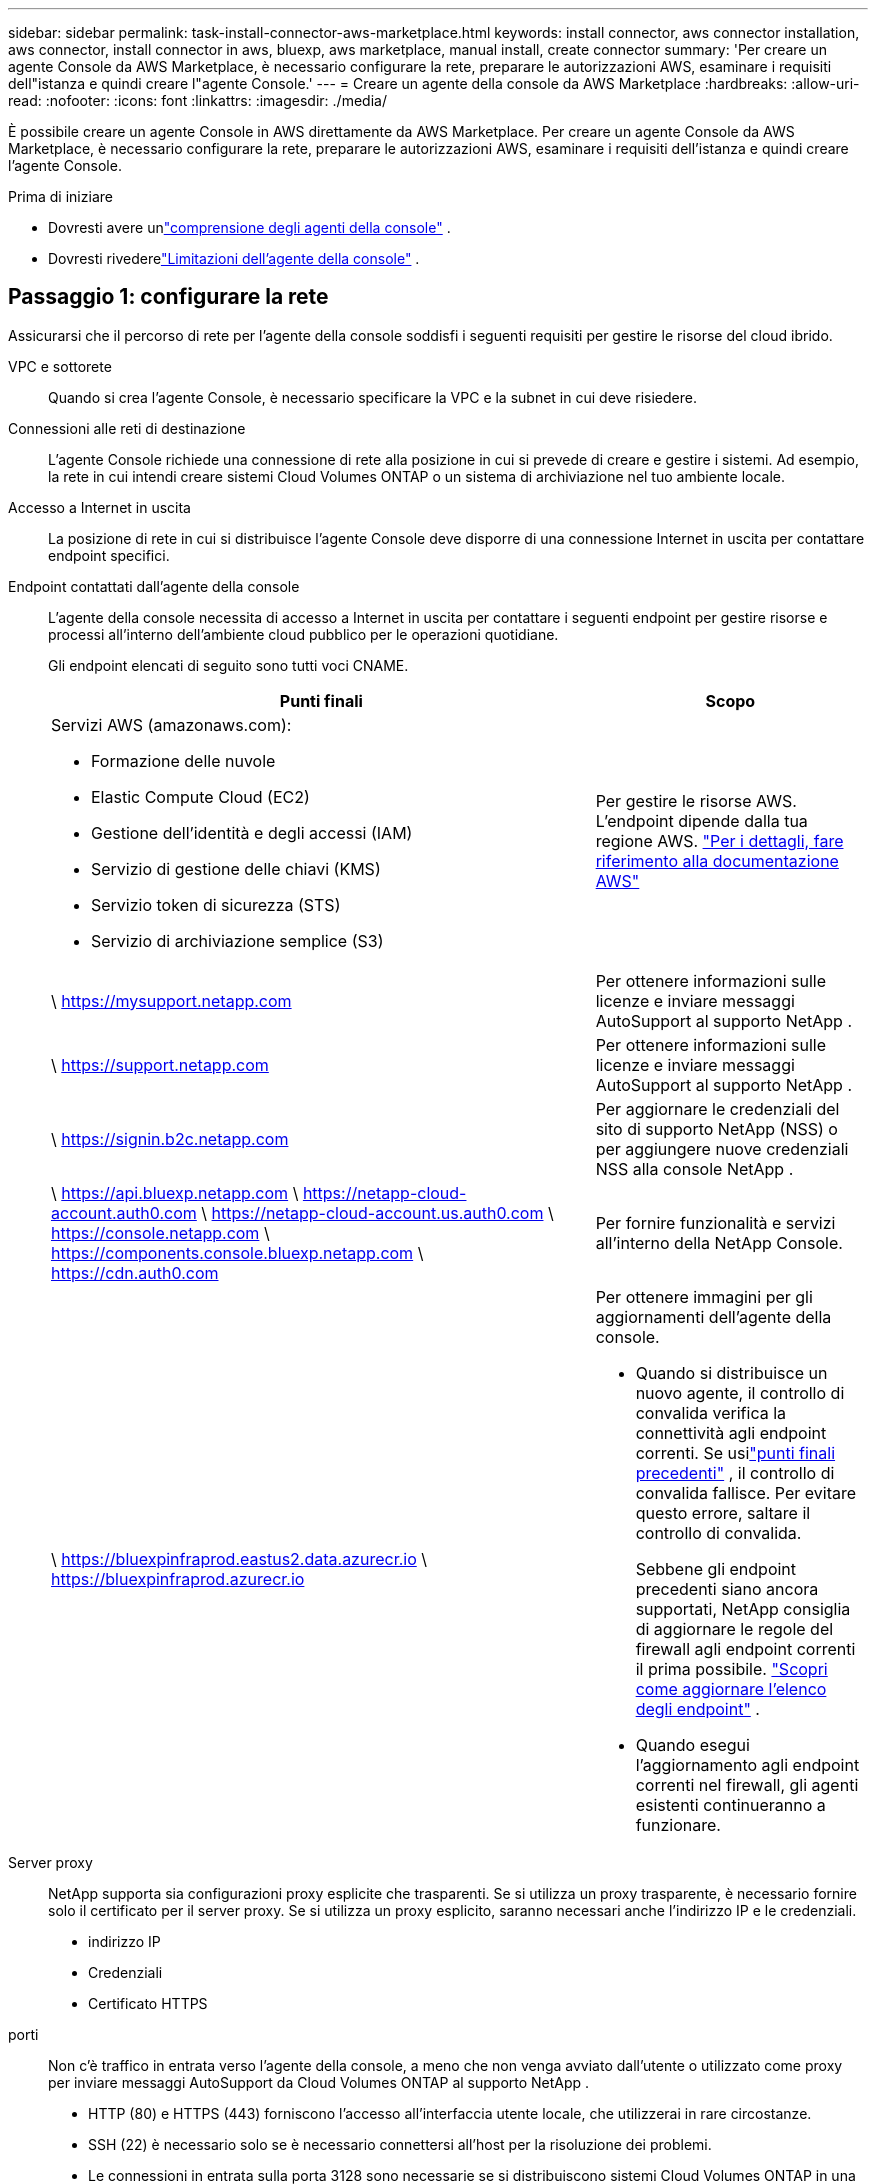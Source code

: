 ---
sidebar: sidebar 
permalink: task-install-connector-aws-marketplace.html 
keywords: install connector, aws connector installation, aws connector, install connector in aws, bluexp, aws marketplace, manual install, create connector 
summary: 'Per creare un agente Console da AWS Marketplace, è necessario configurare la rete, preparare le autorizzazioni AWS, esaminare i requisiti dell"istanza e quindi creare l"agente Console.' 
---
= Creare un agente della console da AWS Marketplace
:hardbreaks:
:allow-uri-read: 
:nofooter: 
:icons: font
:linkattrs: 
:imagesdir: ./media/


[role="lead"]
È possibile creare un agente Console in AWS direttamente da AWS Marketplace.  Per creare un agente Console da AWS Marketplace, è necessario configurare la rete, preparare le autorizzazioni AWS, esaminare i requisiti dell'istanza e quindi creare l'agente Console.

.Prima di iniziare
* Dovresti avere unlink:concept-connectors.html["comprensione degli agenti della console"] .
* Dovresti rivederelink:reference-limitations.html["Limitazioni dell'agente della console"] .




== Passaggio 1: configurare la rete

Assicurarsi che il percorso di rete per l'agente della console soddisfi i seguenti requisiti per gestire le risorse del cloud ibrido.

VPC e sottorete:: Quando si crea l'agente Console, è necessario specificare la VPC e la subnet in cui deve risiedere.


Connessioni alle reti di destinazione:: L'agente Console richiede una connessione di rete alla posizione in cui si prevede di creare e gestire i sistemi.  Ad esempio, la rete in cui intendi creare sistemi Cloud Volumes ONTAP o un sistema di archiviazione nel tuo ambiente locale.


Accesso a Internet in uscita:: La posizione di rete in cui si distribuisce l'agente Console deve disporre di una connessione Internet in uscita per contattare endpoint specifici.


Endpoint contattati dall'agente della console:: L'agente della console necessita di accesso a Internet in uscita per contattare i seguenti endpoint per gestire risorse e processi all'interno dell'ambiente cloud pubblico per le operazioni quotidiane.
+
--
Gli endpoint elencati di seguito sono tutti voci CNAME.

[cols="2a,1a"]
|===
| Punti finali | Scopo 


 a| 
Servizi AWS (amazonaws.com):

* Formazione delle nuvole
* Elastic Compute Cloud (EC2)
* Gestione dell'identità e degli accessi (IAM)
* Servizio di gestione delle chiavi (KMS)
* Servizio token di sicurezza (STS)
* Servizio di archiviazione semplice (S3)

 a| 
Per gestire le risorse AWS.  L'endpoint dipende dalla tua regione AWS. https://docs.aws.amazon.com/general/latest/gr/rande.html["Per i dettagli, fare riferimento alla documentazione AWS"^]



 a| 
\ https://mysupport.netapp.com
 a| 
Per ottenere informazioni sulle licenze e inviare messaggi AutoSupport al supporto NetApp .



 a| 
\ https://support.netapp.com
 a| 
Per ottenere informazioni sulle licenze e inviare messaggi AutoSupport al supporto NetApp .



 a| 
\ https://signin.b2c.netapp.com
 a| 
Per aggiornare le credenziali del sito di supporto NetApp (NSS) o per aggiungere nuove credenziali NSS alla console NetApp .



 a| 
\ https://api.bluexp.netapp.com \ https://netapp-cloud-account.auth0.com \ https://netapp-cloud-account.us.auth0.com \ https://console.netapp.com \ https://components.console.bluexp.netapp.com \ https://cdn.auth0.com
 a| 
Per fornire funzionalità e servizi all'interno della NetApp Console.



 a| 
\ https://bluexpinfraprod.eastus2.data.azurecr.io \ https://bluexpinfraprod.azurecr.io
 a| 
Per ottenere immagini per gli aggiornamenti dell'agente della console.

* Quando si distribuisce un nuovo agente, il controllo di convalida verifica la connettività agli endpoint correnti.  Se usilink:link:reference-networking-saas-console-previous.html["punti finali precedenti"] , il controllo di convalida fallisce.  Per evitare questo errore, saltare il controllo di convalida.
+
Sebbene gli endpoint precedenti siano ancora supportati, NetApp consiglia di aggiornare le regole del firewall agli endpoint correnti il ​​prima possibile. link:reference-networking-saas-console-previous.html#update-endpoint-list["Scopri come aggiornare l'elenco degli endpoint"] .

* Quando esegui l'aggiornamento agli endpoint correnti nel firewall, gli agenti esistenti continueranno a funzionare.


|===
--


Server proxy:: NetApp supporta sia configurazioni proxy esplicite che trasparenti.  Se si utilizza un proxy trasparente, è necessario fornire solo il certificato per il server proxy.  Se si utilizza un proxy esplicito, saranno necessari anche l'indirizzo IP e le credenziali.
+
--
* indirizzo IP
* Credenziali
* Certificato HTTPS


--


porti:: Non c'è traffico in entrata verso l'agente della console, a meno che non venga avviato dall'utente o utilizzato come proxy per inviare messaggi AutoSupport da Cloud Volumes ONTAP al supporto NetApp .
+
--
* HTTP (80) e HTTPS (443) forniscono l'accesso all'interfaccia utente locale, che utilizzerai in rare circostanze.
* SSH (22) è necessario solo se è necessario connettersi all'host per la risoluzione dei problemi.
* Le connessioni in entrata sulla porta 3128 sono necessarie se si distribuiscono sistemi Cloud Volumes ONTAP in una subnet in cui non è disponibile una connessione Internet in uscita.
+
Se i sistemi Cloud Volumes ONTAP non dispongono di una connessione Internet in uscita per inviare messaggi AutoSupport , la Console configura automaticamente tali sistemi per utilizzare un server proxy incluso nell'agente della Console.  L'unico requisito è assicurarsi che il gruppo di sicurezza dell'agente Console consenta connessioni in entrata sulla porta 3128.  Sarà necessario aprire questa porta dopo aver distribuito l'agente Console.



--


Abilita NTP:: Se si prevede di utilizzare NetApp Data Classification per analizzare le origini dati aziendali, è necessario abilitare un servizio Network Time Protocol (NTP) sia sull'agente della console sia sul sistema NetApp Data Classification, in modo che l'ora sia sincronizzata tra i sistemi. https://docs.netapp.com/us-en/bluexp-classification/concept-cloud-compliance.html["Scopri di più sulla classificazione dei dati NetApp"^]
+
--
Implementare questo accesso alla rete dopo aver creato l'agente Console.

--




== Passaggio 2: impostare le autorizzazioni AWS

Per preparare la distribuzione di un marketplace, crea policy IAM in AWS e associale a un ruolo IAM.  Quando si crea l'agente della console da AWS Marketplace, viene richiesto di selezionare il ruolo IAM.

.Passi
. Accedi alla console AWS e vai al servizio IAM.
. Crea una policy:
+
.. Selezionare *Criteri > Crea criterio*.
.. Seleziona *JSON* e copia e incolla il contenuto dellink:reference-permissions-aws.html["Criterio IAM per l'agente della console"] .
.. Completare i passaggi rimanenti per creare la policy.
+
Potrebbe essere necessario creare una seconda policy basata sui servizi dati NetApp che si intende utilizzare.  Per le regioni standard, le autorizzazioni sono distribuite su due policy.  Sono necessarie due policy a causa del limite massimo di dimensione dei caratteri per le policy gestite in AWS. link:reference-permissions-aws.html["Scopri di più sui criteri IAM per l'agente della console"] .



. Crea un ruolo IAM:
+
.. Selezionare *Ruoli > Crea ruolo*.
.. Selezionare *Servizio AWS > EC2*.
.. Aggiungi autorizzazioni allegando la policy appena creata.
.. Completa i passaggi rimanenti per creare il ruolo.




.Risultato
Ora disponi di un ruolo IAM che puoi associare all'istanza EC2 durante la distribuzione da AWS Marketplace.



== Passaggio 3: rivedere i requisiti dell'istanza

Quando si crea l'agente Console, è necessario scegliere un tipo di istanza EC2 che soddisfi i seguenti requisiti.

processore:: 8 core o 8 vCPU
Memoria RAM:: 32 GB
Tipo di istanza AWS EC2:: Un tipo di istanza che soddisfa i requisiti di CPU e RAM sopra indicati.  Consigliamo t3.2xlarge.




== Passaggio 4: creare l'agente della console

Crea l'agente della console direttamente da AWS Marketplace.

.Informazioni su questo compito
La creazione dell'agente Console da AWS Marketplace distribuisce un'istanza EC2 in AWS utilizzando una configurazione predefinita. link:reference-connector-default-config.html["Scopri la configurazione predefinita per l'agente Console"] .

.Prima di iniziare
Dovresti avere quanto segue:

* Una VPC e una subnet che soddisfano i requisiti di rete.
* Un ruolo IAM con una policy associata che include le autorizzazioni richieste per l'agente della console.
* Autorizzazioni per iscriversi e annullare l'iscrizione ad AWS Marketplace per il tuo utente IAM.
* Una conoscenza dei requisiti di CPU e RAM per l'istanza.
* Una coppia di chiavi per l'istanza EC2.


.Passi
. Vai al https://aws.amazon.com/marketplace/pp/prodview-jbay5iyfmu6ui["Elenco degli agenti della console NetApp su AWS Marketplace"^]
. Nella pagina Marketplace, seleziona *Continua ad abbonarti*.
. Per abbonarsi al software, selezionare *Accetta i termini*.
+
Il processo di iscrizione può richiedere alcuni minuti.

. Una volta completato il processo di sottoscrizione, seleziona *Continua alla configurazione*.
. Nella pagina *Configura questo software*, assicurati di aver selezionato la regione corretta, quindi seleziona *Continua per avviare*.
. Nella pagina *Avvia questo software*, in *Scegli azione*, seleziona *Avvia tramite EC2* e poi seleziona *Avvia*.
+
Utilizzare la console EC2 per avviare l'istanza e associare un ruolo IAM.  Ciò non è possibile con l'azione *Avvia dal sito Web*.

. Seguire le istruzioni per configurare e distribuire l'istanza:
+
** *Nome e tag*: inserisci un nome e dei tag per l'istanza.
** *Immagini dell'applicazione e del sistema operativo*: saltare questa sezione.  L'AMI dell'agente Console è già selezionata.
** *Tipo di istanza*: a seconda della disponibilità regionale, scegli un tipo di istanza che soddisfi i requisiti di RAM e CPU (t3.2xlarge è preselezionato e consigliato).
** *Coppia di chiavi (accesso)*: seleziona la coppia di chiavi che desideri utilizzare per connetterti in modo sicuro all'istanza.
** *Impostazioni di rete*: modifica le impostazioni di rete secondo necessità:
+
*** Selezionare la VPC e la subnet desiderate.
*** Specificare se l'istanza deve avere un indirizzo IP pubblico.
*** Specificare le impostazioni del gruppo di sicurezza che abilitano i metodi di connessione richiesti per l'istanza dell'agente Console: SSH, HTTP e HTTPS.
+
link:reference-ports-aws.html["Visualizza le regole del gruppo di sicurezza per AWS"] .



** *Configura archiviazione*: mantieni le dimensioni e il tipo di disco predefiniti per il volume root.
+
Se si desidera abilitare la crittografia Amazon EBS sul volume root, selezionare *Avanzate*, espandere *Volume 1*, selezionare *Crittografato* e quindi scegliere una chiave KMS.

** *Dettagli avanzati*: in *Profilo istanza IAM*, seleziona il ruolo IAM che include le autorizzazioni richieste per l'agente della console.
** *Riepilogo*: rivedere il riepilogo e selezionare *Avvia istanza*.
+
AWS avvia l'agente della console con le impostazioni specificate e l'agente della console viene eseguito in circa dieci minuti.



+

NOTE: Se l'installazione non riesce, è possibile visualizzare i registri e un report per risolvere il problema.link:task-troubleshoot-connector.html#troubleshoot-installation["Scopri come risolvere i problemi di installazione."]

. Aprire un browser Web da un host che dispone di una connessione alla macchina virtuale dell'agente Console e all'URL dell'agente Console.
. Dopo aver effettuato l'accesso, configura l'agente Console:
+
.. Specificare l'organizzazione della console da associare all'agente della console.
.. Inserisci un nome per il sistema.
.. In *Stai utilizzando un ambiente protetto?* mantieni disattivata la modalità con restrizioni.
+
Per utilizzare la Console in modalità standard, disattivare la modalità limitata.  Dovresti abilitare la modalità limitata solo se disponi di un ambiente sicuro e desideri disconnettere questo account dai servizi backend della Console.  Se è così,link:task-quick-start-restricted-mode.html["segui i passaggi per iniziare a usare NetApp Console in modalità limitata"] .

.. Seleziona *Iniziamo*.




.Risultato
L'agente Console è ora installato e configurato con la tua organizzazione Console.

Apri un browser web e vai su https://console.netapp.com["Console NetApp"^] per iniziare a utilizzare l'agente Console con la Console.

Se disponi di bucket Amazon S3 nello stesso account AWS in cui hai creato l'agente della console, vedrai apparire automaticamente un ambiente di lavoro Amazon S3 nella pagina *Sistemi*. https://docs.netapp.com/us-en/bluexp-s3-storage/index.html["Scopri come gestire i bucket S3 dalla console NetApp"^]
